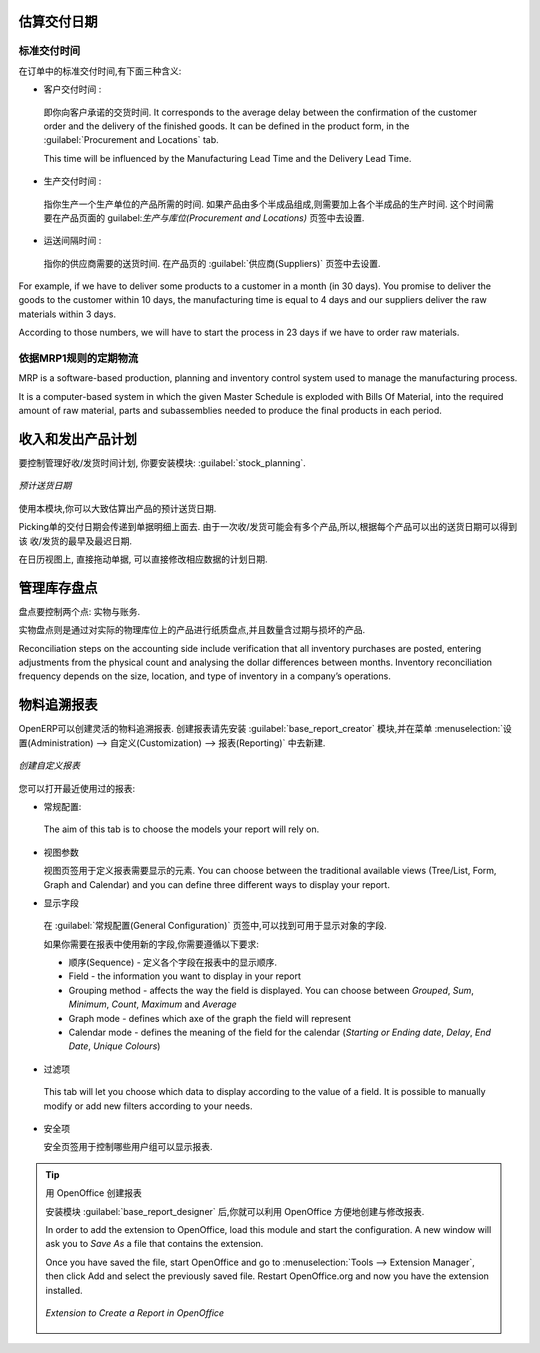 
.. i18n: Estimating Delivery Dates
.. i18n: =========================
..

估算交付日期
=========================

.. i18n: Standard Delivery Time
.. i18n: ----------------------
..

标准交付时间
----------------------

.. i18n: In order to define the delivery time, you have to know three things:
..

在订单中的标准交付时间,有下面三种含义:

.. i18n: * Customer Lead Time : 
..

* 客户交付时间 : 

.. i18n:   That is the time you promise to your customer for a delivery. It corresponds to the average delay
.. i18n:   between the confirmation of the customer order and the delivery of the finished goods. It can be
.. i18n:   defined in the product form, in the :guilabel:`Procurement and Locations` tab.
.. i18n:   
.. i18n:   This time will be influenced by the Manufacturing Lead Time and the Delivery Lead Time.
.. i18n:   
.. i18n: * Manufacturing Lead Time :
..

  即你向客户承诺的交货时间. It corresponds to the average delay
  between the confirmation of the customer order and the delivery of the finished goods. It can be
  defined in the product form, in the :guilabel:`Procurement and Locations` tab.
  
  This time will be influenced by the Manufacturing Lead Time and the Delivery Lead Time.
  
* 生产交付时间 :

.. i18n:   This is the time you need to produce one unit of a product. If this product needs other sub-products,
.. i18n:   the different manufacturing times will be summed. It can also be defined in the product form, in the 
.. i18n:   :guilabel:`Procurement and Locations` tab.
.. i18n:   
.. i18n: * Delivery Lead Time :
..

  指你生产一个生产单位的产品所需的时间. 如果产品由多个半成品组成,则需要加上各个半成品的生产时间. 
  这个时间需要在产品页面的 guilabel:`生产与库位(Procurement and Locations)` 页签中去设置.
  
* 运送间隔时间 :

.. i18n:   This is the time your supplier needs to deliver the goods. This delay can be defined in the product form
.. i18n:   in the :guilabel:`Suppliers` tab.
.. i18n:   
.. i18n: For example, if we have to deliver some products to a customer in a month (in 30 days). You promise to deliver
.. i18n: the goods to the customer within 10 days, the manufacturing time is equal to 4 days and our suppliers deliver 
.. i18n: the raw materials within 3 days.
..

  指你的供应商需要的送货时间. 在产品页的 :guilabel:`供应商(Suppliers)` 页签中去设置.
  
For example, if we have to deliver some products to a customer in a month (in 30 days). You promise to deliver
the goods to the customer within 10 days, the manufacturing time is equal to 4 days and our suppliers deliver 
the raw materials within 3 days.

.. i18n: According to those numbers, we will have to start the process in 23 days if we have to order raw materials.
.. i18n:     
.. i18n: Schedule Logistic Flows according to MRP1 Rules 
.. i18n: -----------------------------------------------
..

According to those numbers, we will have to start the process in 23 days if we have to order raw materials.
    
依据MRP1规则的定期物流
-----------------------------------------------

.. i18n: MRP is a software-based production, planning and inventory control system used to manage the manufacturing process.
..

MRP is a software-based production, planning and inventory control system used to manage the manufacturing process.

.. i18n: It is a computer-based system in which the given Master Schedule is exploded with Bills Of 
.. i18n: Material, into the required amount of raw material, parts and subassemblies needed to produce 
.. i18n: the final products in each period.
..

It is a computer-based system in which the given Master Schedule is exploded with Bills Of 
Material, into the required amount of raw material, parts and subassemblies needed to produce 
the final products in each period.

.. i18n: Incoming and Outgoing Products Planning
.. i18n: ========================================
..

收入和发出产品计划
========================================

.. i18n: To be able to plan incoming and outgoing shipments of products, you have to install the module
.. i18n: :guilabel:`stock_planning`. 
..

要控制管理好收/发货时间计划, 你要安装模块: :guilabel:`stock_planning`. 

.. i18n: .. figure:: images/stock_forecast.png
.. i18n: 	:scale: 75
.. i18n: 	:align: center
.. i18n: 	
.. i18n: 	*Planning the Deliveries of Customer Products*
..

.. figure:: images/stock_forecast.png
	:scale: 75
	:align: center
	
	*预计送货日期*

.. i18n: Thanks to this module, you will be able to calculate a planning of the stock for a product.
..

使用本模块,你可以大致估算出产品的预计送货日期.

.. i18n: Planned dates on a packing order are put in each stock move line. If you have a packing order 
.. i18n: containing several products, not all of the lines necessarily need to be delivered the same day. 
.. i18n: The minimum and maximum dates in a packing order show the earliest and latest dates on the stock 
.. i18n: move lines for the packing.
..

Picking单的交付日期会传递到单据明细上面去. 由于一次收/发货可能会有多个产品,所以,根据每个产品可以出的送货日期可以得到该
收/发货的最早及最迟日期.

.. i18n: If you move a packing order in the calendar view, the planned date in the stock move lines will 
.. i18n: automatically be moved as a result.
..

在日历视图上, 直接拖动单据, 可以直接修改相应数据的计划日期.

.. i18n: Managing Inventory Reconciliation
.. i18n: =================================
..

管理库存盘点
=================================

.. i18n: Inventory reconciliation involves two steps: physical and accounting.
..

盘点要控制两个点: 实物与账务.

.. i18n: Physical inventory steps include taking a written inventory record and comparing it to the actual 
.. i18n: goods in the company’s warehouses. Counting obsolete and damaged products is also a reconciliation 
.. i18n: activity. 
..

实物盘点则是通过对实际的物理库位上的产品进行纸质盘点,并且数量含过期与损坏的产品.

.. i18n: Reconciliation steps on the accounting side include verification that all inventory purchases are 
.. i18n: posted, entering adjustments from the physical count and analysing the dollar differences between months.
.. i18n: Inventory reconciliation frequency depends on the size, location, and type of inventory in a company’s 
.. i18n: operations.
..

Reconciliation steps on the accounting side include verification that all inventory purchases are 
posted, entering adjustments from the physical count and analysing the dollar differences between months.
Inventory reconciliation frequency depends on the size, location, and type of inventory in a company’s 
operations.

.. i18n: Building Reports to Track Activity 
.. i18n: ==================================
..

物料追溯报表
==================================

.. i18n: With OpenERP, you can build your own reports in order to track the different activities in your warehouses.
.. i18n: To create your own reports, you have to install the :guilabel:`base_report_creator`. It will add a 
.. i18n: submenu in :menuselection:`Administration --> Customization --> Reporting`.
..

OpenERP可以创建灵活的物料追溯报表. 创建报表请先安装 :guilabel:`base_report_creator` 模块,并在菜单
:menuselection:`设置(Administration) --> 自定义(Customization) --> 报表(Reporting)` 中去新建.

.. i18n: .. figure:: images/report_creation.png
.. i18n: 	:scale: 75
.. i18n: 	:align: center
.. i18n: 	
.. i18n: 	*Create your Own Reports*
..

.. figure:: images/report_creation.png
	:scale: 75
	:align: center
	
	*创建自定义报表*

.. i18n: This newly added section allows you to define for your new report:
..

您可以打开最近使用过的报表:

.. i18n: * The general configuration:
..

* 常规配置:

.. i18n:   The aim of this tab is to choose the models your report will rely on.
..

  The aim of this tab is to choose the models your report will rely on.

.. i18n: * The view parameters
.. i18n:   
.. i18n:   This tab will define the display of your report. You can choose between the traditional available views
.. i18n:   (Tree/List, Form, Graph and Calendar) and you can define three different ways to display your report.
.. i18n: 
.. i18n: * The fields to display
..

* 视图参数
  
  视图页签用于定义报表需要显示的元素. You can choose between the traditional available views
  (Tree/List, Form, Graph and Calendar) and you can define three different ways to display your report.

* 显示字段

.. i18n:   The fields available to display will depend on the models you choose in the :guilabel:`General Configuration`
.. i18n:   tab.
.. i18n:   
.. i18n:   When you add a new field to your report, different fields have to be specified:
.. i18n:   
.. i18n:   * Sequence - defines the order in which the fields will be displayed in the report
.. i18n:   * Field - the information you want to display in your report
.. i18n:   * Grouping method - affects the way the field is displayed. You can choose between *Grouped*, *Sum*,
.. i18n:     *Minimum*, *Count*, *Maximum* and *Average*
.. i18n:   * Graph mode - defines which axe of the graph the field will represent
.. i18n:   * Calendar mode - defines the meaning of the field for the calendar (*Starting or Ending date*,
.. i18n:     *Delay*, *End Date*, *Unique Colours*)
..

  在 :guilabel:`常规配置(General Configuration)` 页签中,可以找到可用于显示对象的字段.

  如果你需要在报表中使用新的字段,你需要遵循以下要求:

  * 顺序(Sequence) - 定义各个字段在报表中的显示顺序.
  * Field - the information you want to display in your report
  * Grouping method - affects the way the field is displayed. You can choose between *Grouped*, *Sum*,
    *Minimum*, *Count*, *Maximum* and *Average*
  * Graph mode - defines which axe of the graph the field will represent
  * Calendar mode - defines the meaning of the field for the calendar (*Starting or Ending date*,
    *Delay*, *End Date*, *Unique Colours*)

.. i18n: * The filters on fields
..

* 过滤项

.. i18n:   This tab will let you choose which data to display according to the value of a field. It is possible to 
.. i18n:   manually modify or add new filters according to your needs.
..

  This tab will let you choose which data to display according to the value of a field. It is possible to 
  manually modify or add new filters according to your needs.

.. i18n: * The security
.. i18n:   
.. i18n:   The security tab is used to select the groups that are able to display the report.
.. i18n:   
.. i18n: .. tip:: Create Report with OpenOffice
.. i18n:    
.. i18n:    You can also create or edit reports with OpenOffice using the :guilabel:`base_report_designer`
.. i18n:    module.
.. i18n:    
.. i18n:    In order to add the extension to OpenOffice, load this module and start the configuration. A new 
.. i18n:    window will ask you to *Save As* a file that contains the extension. 
.. i18n:    
.. i18n:    Once you have saved the file, start OpenOffice and go to :menuselection:`Tools --> Extension Manager`, 
.. i18n:    then click Add and select the previously saved file. Restart OpenOffice.org and now you have the
.. i18n:    extension installed.
.. i18n:    
.. i18n:    .. figure:: images/report_creator_openoffice.png
.. i18n:    		:scale: 50
.. i18n:    		:align: center
.. i18n:    		
.. i18n:    		*Extension to Create a Report in OpenOffice*
.. i18n:    		
..

* 安全项
  
  安全页签用于控制哪些用户组可以显示报表.

.. tip:: 用 OpenOffice 创建报表
   
   安装模块 :guilabel:`base_report_designer` 后,你就可以利用 OpenOffice 方便地创建与修改报表.

   In order to add the extension to OpenOffice, load this module and start the configuration. A new 
   window will ask you to *Save As* a file that contains the extension. 
   
   Once you have saved the file, start OpenOffice and go to :menuselection:`Tools --> Extension Manager`, 
   then click Add and select the previously saved file. Restart OpenOffice.org and now you have the
   extension installed.
   
   .. figure:: images/report_creator_openoffice.png
   		:scale: 50
   		:align: center
   		
   		*Extension to Create a Report in OpenOffice*
   		

.. i18n: .. Copyright © Open Object Press. All rights reserved.
..

.. Copyright © Open Object Press. All rights reserved.

.. i18n: .. You may take electronic copy of this publication and distribute it if you don't
.. i18n: .. change the content. You can also print a copy to be read by yourself only.
..

.. You may take electronic copy of this publication and distribute it if you don't
.. change the content. You can also print a copy to be read by yourself only.

.. i18n: .. We have contracts with different publishers in different countries to sell and
.. i18n: .. distribute paper or electronic based versions of this book (translated or not)
.. i18n: .. in bookstores. This helps to distribute and promote the OpenERP product. It
.. i18n: .. also helps us to create incentives to pay contributors and authors using author
.. i18n: .. rights of these sales.
..

.. We have contracts with different publishers in different countries to sell and
.. distribute paper or electronic based versions of this book (translated or not)
.. in bookstores. This helps to distribute and promote the OpenERP product. It
.. also helps us to create incentives to pay contributors and authors using author
.. rights of these sales.

.. i18n: .. Due to this, grants to translate, modify or sell this book are strictly
.. i18n: .. forbidden, unless Tiny SPRL (representing Open Object Press) gives you a
.. i18n: .. written authorisation for this.
..

.. Due to this, grants to translate, modify or sell this book are strictly
.. forbidden, unless Tiny SPRL (representing Open Object Press) gives you a
.. written authorisation for this.

.. i18n: .. Many of the designations used by manufacturers and suppliers to distinguish their
.. i18n: .. products are claimed as trademarks. Where those designations appear in this book,
.. i18n: .. and Open Object Press was aware of a trademark claim, the designations have been
.. i18n: .. printed in initial capitals.
..

.. Many of the designations used by manufacturers and suppliers to distinguish their
.. products are claimed as trademarks. Where those designations appear in this book,
.. and Open Object Press was aware of a trademark claim, the designations have been
.. printed in initial capitals.

.. i18n: .. While every precaution has been taken in the preparation of this book, the publisher
.. i18n: .. and the authors assume no responsibility for errors or omissions, or for damages
.. i18n: .. resulting from the use of the information contained herein.
..

.. While every precaution has been taken in the preparation of this book, the publisher
.. and the authors assume no responsibility for errors or omissions, or for damages
.. resulting from the use of the information contained herein.

.. i18n: .. Published by Open Object Press, Grand Rosière, Belgium
..

.. Published by Open Object Press, Grand Rosière, Belgium
